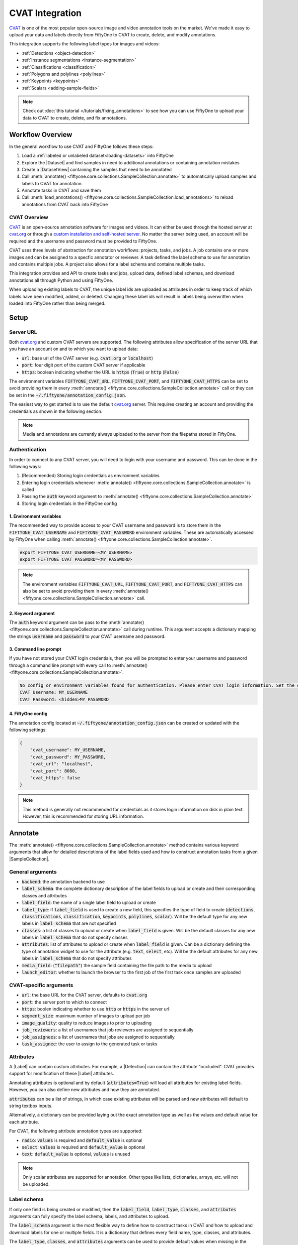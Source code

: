 .. _cvat:

CVAT Integration
================

.. default-role:: code

`CVAT <https://github.com/openvinotoolkit/cvat>`_ is one of the most popular open-source image and video annotation tools on
the market. We've made it easy to upload your data and labels directly from
FiftyOne to CVAT to create, delete, and modify annotations.

This integration supports the following label types for images and videos:

* :ref:`Detections <object-detection>`
* :ref:`Instance segmentations <instance-segmentation>`
* :ref:`Classifications <classification>`
* :ref:`Polygons and polylines <polylines>`
* :ref:`Keypoints <keypoints>`
* :ref:`Scalars <adding-sample-fields>`


.. note::

    Check out :doc:`this tutorial </tutorials/fixing_annotations>` to see how
    you can use FiftyOne to upload your data to CVAT to create, delete, and fix
    annotations.


.. image:: /images/integrations/cvat_example.png
   :alt: cvat-example
   :align: center


Workflow Overview
_________________

In the general workflow to use CVAT and FiftyOne follows these steps:

1) Load a :ref:`labeled or unlabeled dataset<loading-datasets>` into FiftyOne

2) Explore the |Dataset| and find samples in need to additional annotations or 
   containing annotation mistakes

3) Create a |DatasetView| containing the samples that need to be annotated

4) Call :meth:`annotate() <fiftyone.core.collections.SampleCollection.annotate>`
   to automatically upload samples and labels to CVAT for annotation

5) Annotate tasks in CVAT and save them

6) Call
   :meth:`load_annotations() <fiftyone.core.collections.SampleCollection.load_annotations>`
   to reload annotations from CVAT back into FiftyOne


.. code-block:: python
    :linenos:

    import fiftyone as fo
    import fiftyone.zoo as foz

    # Step 1: Load your data into FiftyOne
    dataset = foz.load_zoo_dataset("quickstart")

    # Step 2: Find a subset of data requiring annotation
    from fiftyone import ViewField as F

    results = dataset.evaluate_detections(pred_field="predictions", eval_key="eval")
    high_conf_view = dataset.filter_labels(
        "predictions", 
        (F("confidence") > 0.8) & (F("eval") == "fp"),
    )

    # Step 3: Create a view of samples to annotate
    # Select a sample for annotation for this example
    annot_view = high_conf_view.limit(1)

    # Step 4: Send samples to CVAT
    info = annot_view.annotate(label_field="ground_truth", launch_editor=True)

    # Step 5: In CVAT, annotate samples and save

    # Step 6: Load updated annotations back into FiftyOne
    annot_view.load_annotations(info, delete_tasks=True)



CVAT Overview 
-------------

`CVAT <https://github.com/openvinotoolkit/cvat>`_ is an open-source annotation software for images and videos. 
It can either be used through the hosted server at `cvat.org
<https://cvat.org>`_ or through a 
`custom installation and self-hosted server. <https://openvinotoolkit.github.io/cvat/docs/administration/basics/installation/>`_
No matter the server being used, an account will be required and the username
and password must be provided to FiftyOne.

CVAT uses three levels of abstraction for annotation workflows: projects,
tasks, and jobs. A job contains one or more images and can be assigned to a
specfic annotator or reviewer. A task defined the label schema to use for
annotation and contains multiple jobs. A project also allows for a label schema
and contains multiple tasks.

This integration provides and API to create tasks and jobs, upload data,
defined label schemas, and download annotations all through Python and
using FiftyOne. 

When uploading existing labels to CVAT, the unique label ids are uploaded as
attributes in order to keep track of which labels have been modified, added, or
deleted. Changing these label ids will result in labels being overwritten when
loaded into FiftyOne rather than being merged.


Setup
_____


Server URL
----------

Both `cvat.org <https://cvat.org>`_ and custom CVAT servers are supported. The
following attributes allow specification of the server URL that you have an
account on and to which you want to upload data:

* `url`: base url of the CVAT server (e.g. `cvat.org` or `localhost`)
* `port`: four digit port of the custom CVAT server if applicable
* `https`: boolean indicating whether the URL is `https` (`True`) or `http`
  (`False`)


The environment variables `FIFTYONE_CVAT_URL`, `FIFTYONE_CVAT_PORT`, and
`FIFTYONE_CVAT_HTTPS` can be set to avoid providing them in every 
:meth:`annotate() <fiftyone.core.collections.SampleCollection.annotate>`
call or they can be set in the `~/.fiftyone/annotation_config.json`.


The easiest way to get started is to use the default `cvat.org
<https://cvat.org>`_ server. This requires creating an account and providing
the credentials as shown in the following section. 

.. note::

    Media and annotations are currently always uploaded to the server from the
    filepaths stored in FiftyOne. 

Authentication
--------------

In order to connect to any CVAT server, you will need to login with your username
and password. This can be done in the following ways:

1) (Recommended) Storing login credentials as environment variables

2) Entering login credentials whenever :meth:`annotate() <fiftyone.core.collections.SampleCollection.annotate>`
   is called

3) Passing the `auth` keyword argument to :meth:`annotate() <fiftyone.core.collections.SampleCollection.annotate>`

4) Storing login credentials in the FiftyOne config


1. Environment variables
~~~~~~~~~~~~~~~~~~~~~~~~

The recommended way to provide access to your CVAT username and password is to
store them in the `FIFTYONE_CVAT_USERNAME` and `FIFTYONE_CVAT_PASSWORD`
environment variables. These are automatically accessed by FiftyOne when calling 
:meth:`annotate() <fiftyone.core.collections.SampleCollection.annotate>`.

.. code-block:: shell

    export FIFTYONE_CVAT_USERNAME=<MY_USERNAME>
    export FIFTYONE_CVAT_PASSWORD=<MY_PASSWORD>

.. note::

    The environment variables `FIFTYONE_CVAT_URL`, `FIFTYONE_CVAT_PORT`, and
    `FIFTYONE_CVAT_HTTPS` can also be set to avoid providing them in every 
    :meth:`annotate() <fiftyone.core.collections.SampleCollection.annotate>`
    call.



2. Keyword argument
~~~~~~~~~~~~~~~~~~~

The `auth` keyword argument can be pass to the 
:meth:`annotate() <fiftyone.core.collections.SampleCollection.annotate>` call 
during runtime. This argument accepts a dictionary mapping the strings 
`username` and `password` to your CVAT username and password.

.. code:: python
    :linenos:

    import fiftyone as fo
    import fiftyone.zoo as foz

    dataset = foz.load_zoo_dataset("quickstart")
    view = dataset.take(1)

    auth = {
        "username": MY_USERNAME,
        "password": MY_PASSWORD,
    }

    info = view.annotate(label_field="ground_truth", auth=auth) 

3. Command line prompt
~~~~~~~~~~~~~~~~~~~~~~

If you have not stored your CVAT login credentials, then you will be prompted
to enter your username and password through a command line prompt with every
call to :meth:`annotate() <fiftyone.core.collections.SampleCollection.annotate>`.

.. code:: python
    :linenos:

    info = view.annotate(label_field="ground_truth", launch_editor=True)

    
.. code-block:: text

    No config or environment variables found for authentication. Please enter CVAT login information. Set the environment variables `FIFTYONE_CVAT_USERNAME` and `FIFTYONE_CVAT_PASSWORD` to avoid this in the future.
    CVAT Username: MY_USERNAME
    CVAT Password: <hidden>MY_PASSWORD


4. FiftyOne config
~~~~~~~~~~~~~~~~~~

The annotation config located at `~/.fiftyone/annotation_config.json` can be
created or updated with the following settings:

.. code-block:: text

    {
        "cvat_username": MY_USERNAME,
        "cvat_password": MY_PASSWORD,
        "cvat_url": "localhost",
        "cvat_port": 8080,
        "cvat_https": false
    }

.. note::

    This method is generally not recommended for credentials as it stores login information on disk
    in plain text. However, this is recommended for storing URL information.


.. _cvat-annotate:

Annotate
________

The :meth:`annotate() <fiftyone.core.collections.SampleCollection.annotate>`
method contains various keyword arguments that allow for detailed descriptions of
the label fields used and how to construct annotation tasks from a given
|SampleCollection|.


General arguments
-----------------

* `backend`: the annotation backend to use
* `label_schema`: the complete dictionary description of the label fields to upload or create and their corresponding classes and attributes
* `label_field`: the name of a single label field to upload or create
* `label_type`: if `label_field` is used to create a new field, this specifies the type of field to create (`detections`, `classifications`, `classification`, `keypoints`, `polylines`, `scalar`). Will be the default type for any new labels in `label_schema` that are not specified
* `classes`: a list of classes to upload or create when `label_field` is given. Will be the default classes for any new labels in `label_schema` that do not specify classes
* `attributes`:  list of attributes to upload or create when `label_field` is given. Can be a dictionary defining the type of annotation widget to use for the attribute (e.g. `text`, `select`, etc). Will be the default attributes for any new labels in `label_schema` that do not specify attributes
* `media_field`: (`"filepath"`) the sample field containing the file
  path to the media to upload
* `launch_editor`: whether to launch the browser to the first job of the first task once samples are uploaded


CVAT-specific arguments
-----------------------

* `url`: the base URL for the CVAT server, defaults to `cvat.org`
* `port`: the server port to which to connect
* `https`: boolen indicating whether to use `http` or `https` in the server url
* `segment_size`: maximum number of images to upload per job
* `image_quality`: quality to reduce images to prior to uploading
* `job_reviewers`: a list of usernames that job reviewers are assigned to sequentially
* `job_assignees`: a list of usernames that jobs are assigned to sequentially
* `task_assignee`: the user to assign to the generated task or tasks 



Attributes
----------

A |Label| can contain custom attributes. For example, a |Detection| can contain the
attribute "occluded". 
CVAT provides support for modification of these |Label| attributes. 

Annotating attributes is optional and by default (`attributes=True`) will load all attributes for
existing label fields. However, you can also define new attributes and how they
are annotated.

`attributes` can be a list of strings, in which case existing attributes will
be parsed and new attributes will default to string textbox inputs.

.. code:: python
    :linenos:

    # All attributes will attempt to be parsed from 
    # existing attributes in the label field, 
    # otherwise text boxes with no default values are used
    attributes = [<attr 1 string name>, <attr 2 string name>, ...]


Alternatively, a dictionary can be provided laying out the exact annotation
type as well as the values and default value for each attribute. 

For CVAT, the following attribute annotation types are supported:

* `radio`: `values` is required and `default_value` is optional
* `select`: `values` is required and `default_value` is optional
* `text`: `default_value` is optional, `values` is unused

.. code:: python
    :linenos:

    attributes = {
        "occluded": {
            "type": "radio",
            "values": [True, False],
            "default_value": True,
        },
        "weather": {
            "type": "select",
            "values": ["cloudy", "sunny", "overcast"],
        },
        "caption": {
            "type": "text",
        }
    }

    info = view.annotate(
        label_field="new_field",
        label_type="detections",
        classes=["dog", "cat", "person"],
        attributes=attributes,
    )

.. note:: 

    Only scalar attributes are supported for annotation. Other types like
    lists, dictionaries, arrays, etc. will not be uploaded.


Label schema
------------

If only one field is being created or modified, then the `label_field`,
`label_type`, `classes`, and `attributes` arguments can fully specify the label
schema, labels, and attributes to upload. 

The `label_schema` argument is the most flexible way to define how to construct
tasks in CVAT and how to upload and download labels for one or multiple fields. 
It is a dictionary that defines every field name, type, classes, and attributes.


The `label_type`, `classes`, and `attributes` arguments can be used to provide
default values when missing in the given `label_schema`.

.. code:: python
    :linenos:

    label_schema={
        "new_field": {
            "type": "classifications",
            "classes": ["class1", "class2"],
            "attributes": {
                "attr1": {
                    "type": "select",
                    "values": ["val1", "val2"],
                    "default_value": "val1",
                },
                "attr2": {
                    "type": "radio",
                    "values": [True, False],
                    "default_value": False,
                }
            },
        },
        "existing_field": {
            "classes": ["class3", "class4"],
            "attributes": {
                "attr3": {
                    "type": "text",
                }
            }
        },
    }
    info = view.annotate(label_schema=label_schema)

.. _cvat-load-annotations:

Load Annotations
________________


The :class:`CVATAnnotationInfo <fiftyone.utils.cvat.CVATAnnotationInfo>` object
that is returned from 
:meth:`annotate() <fiftyone.core.collections.SampleCollection.annotate>`
contains all of the information required to reconnect to CVAT and load the
labels for samples that have been uploaded.


Calling 
:meth:`load_annotations() <fiftyone.core.collections.SampleCollection.load_annotations>`
will reconnect to the CVAT server (possibly with the given `auth` keyword
argument), download the relevant information from the task and job ids stored
in the 
:class:`CVATAnnotationInfo <fiftyone.utils.cvat.CVATAnnotationInfo>`, parse the
downloaded annotations into FiftyOne |Label| objects, and merge these objects
back into the |SampleCollection|.


.. code:: python
    :linenos:

    view.load_annotations(info)


Examples
________

Modify existing label field
---------------------------

One of the primary use cases for this integration with CVAT is to fix the
annotation mistakes found in datasets through FiftyOne. When the `label_field`
argument is an existing field, then all |Label| objects from that field
and their attributes are uploaded for annotation.

.. code:: python
    :linenos:

    import fiftyone as fo
    import fiftyone.zoo as foz
    
    dataset = foz.load_zoo_dataset("quickstart")
    view = dataset.take(1)

    info = view.annotate(label_field="ground_truth", launch_editor=True)

    # Modify/Add/Delete bounding boxes and their attributes

    view.load_annotations(info, delete_tasks=True)

.. image:: /images/integrations/cvat_example.png
   :alt: cvat-example
   :align: center

The above code snippet will only load existing classes and attributes. The
`classes` and `attributes` arguments can be used to annotate new classes and
attributes.

.. code:: python
    :linenos:

    import fiftyone as fo
    import fiftyone.zoo as foz

    dataset = foz.load_zoo_dataset("quickstart")
    view = dataset.take(1)

    # List of existing or new classes to annotate
    classes = ["person", "dog", "cat", "helicopter"]

    # Load existing information for "iscrowd" attribute
    # Create new "attr2" attribute
    attributes = {
        "iscrowd": {},
        "attr2": {
            "type": "select",
            "values": ["val1", "val2"],
        }
    }

    info = view.annotate(
        label_field="ground_truth",
        classes=classes,
        attributes=attributes,
        launch_editor=True,
    )

    # Modify/Add/Delete bounding boxes and their attributes

    view.load_annotations(info, delete_tasks=True)

.. image:: /images/integrations/cvat_new_class.png
   :alt: cvat-new-class
   :align: center

.. note::

    When uploading existing labels to CVAT, the unique label ids are uploaded as
    attributes in order to keep track of which labels have been modified, added, or
    deleted. Changing these label ids will result in labels being overwritten when
    loaded into FiftyOne rather than being merged.


Create new label fields
-----------------------

In order to annotate a new label field, a label schema needs to be provided or
be able to be constructed from the given `label_type` and `classes`.

.. code:: python
    :linenos:

    import fiftyone as fo
    import fiftyone.zoo as foz
    
    dataset = foz.load_zoo_dataset("quickstart")
    view = dataset.take(1)

    info = view.annotate(
        label_field="new_classifications",
        label_type="classifications",
        classes=["dog", "cat", "person"],
        launch_editor=True,
    )

    # Create Tag annotations in CVAT

    view.load_annotations(info, delete_tasks=True)


Alternatively, the `label_schema` can be used to define the same new label
field.


.. code:: python
    :linenos:

    import fiftyone as fo
    import fiftyone.zoo as foz
    
    dataset = foz.load_zoo_dataset("quickstart")
    view = dataset.take(1)

    label_schema = {
        "new_classifications": {
            "type": "classifications",
            "classes": ["dog", "cat", "person"],
        }
    }

    info = view.annotate(label_schema=label_schema, launch_editor=True)

    # Create Tag annotations in CVAT

    view.load_annotations(info, delete_tasks=True)

.. image:: /images/integrations/cvat_tag.png
   :alt: cvat-tag
   :align: center

Annotate multiple fields
------------------------

The `label_schema` argument allows for multiple fields to be annotated at the
same time. Every field will be uploaded as a separate task since every CVAT
task only supports a single schema. Each CVAT task will be named
`FiftyOne_annotation_<LABEL-FIELD>`. 

.. code:: python
    :linenos:

    import fiftyone as fo
    import fiftyone.zoo as foz
    
    dataset = foz.load_zoo_dataset("quickstart")
    view = dataset.take(1)

    label_schema = {
        "ground_truth": {},
        "new_keypoints": {
            "type": "keypoints",
            "classes": ["person", "cat", "dog", "food"],
            "attributes": {
                "occluded": {
                    "type": "select",
                    "values": [True, False],
                }
            }
        }
    }

    info = view.annotate(label_schema=label_schema, launch_editor=True)

    # Automatically open the "ground_truth" task and modify detections

    # Navigate to tasks and open the "FiftyOne_annotation_new_keypoints" task
    # to add keypoint annotations 

    view.load_annotations(info, delete_tasks=True)

.. image:: /images/integrations/cvat_multiple_fields.png
   :alt: cvat-multiple-fields
   :align: center



Unexpected annotations
----------------------

When annotating labels, the label fields and types must be provided. However,
there is always the option to use CVAT to annotate types that are different
than the expected label types.

For example, say you upload a `ground_truth` |Detections| field to CVAT. In
CVAT, you then add tags and polylines. Then when calling 
:meth:`load_annotations() <fiftyone.core.collections.SampleCollection.load_annotations>`,
These tags and polylines are found and a command line prompt appears asking for
names for these unexpected new fields.

.. code:: python
    :linenos:

    import fiftyone as fo
    import fiftyone.zoo as foz
    
    dataset = foz.load_zoo_dataset("quickstart")
    view = dataset.take(1)

    info = view.annotate(label_field="ground_truth", launch_editor=True)

    # Add polyline annotations in CVAT

    view.load_annotations(info, delete_tasks=True)

.. image:: /images/integrations/cvat_polyline.png
   :alt: cvat-polyline
   :align: center

.. code:: text

    Labels of type 'polylines' found when loading annotations for field 'ground_truth'.
    Please enter a name for the field in which to store these addtional annotations: new_polylines


.. code:: python
    :linenos:

    print(view)

.. code:: text

    Dataset:     quickstart
    Media type:  image
    Num samples: 1
    Tags:        ['validation']
    Sample fields:
        id:            fiftyone.core.fields.ObjectIdField
        filepath:      fiftyone.core.fields.StringField
        tags:          fiftyone.core.fields.ListField(fiftyone.core.fields.StringField)
        metadata:      fiftyone.core.fields.EmbeddedDocumentField(fiftyone.core.metadata.Metadata)
        ground_truth:  fiftyone.core.fields.EmbeddedDocumentField(fiftyone.core.labels.Detections)
        uniqueness:    fiftyone.core.fields.FloatField
        predictions:   fiftyone.core.fields.EmbeddedDocumentField(fiftyone.core.labels.Detections)
        new_polylines: fiftyone.core.fields.EmbeddedDocumentField(fiftyone.core.labels.Polylines)
    View stages:
        1. Take(size=1, seed=None)



Assign users
------------

Lists of usernames can be provided to assign tasks, jobs, and reviewers. The
`task_assignee`, `job_reviewers`, and `job_assignees` arguments can be used to
provide a username (for `task_assignee`) or list of usernames that are sequentially assigned to created tasks and
jobs. The `segment_size` argument is used to define the maximum number of images that
can be uploaded per job. 

If the number of usernames provided is less than the number of tasks or jobs,
the last username will be assigned multiple times. If there are more usernames
than tasks or jobs, the excess usernames are unassigned.

.. code:: python
    :linenos:

    import fiftyone as fo
    import fiftyone.zoo as foz
    
    dataset = foz.load_zoo_dataset("quickstart")
    view = dataset.take(5)

    task_assignee = "username1"
    job_assignees = ["username2", "username3"]
    job_reviewers = ["username4", "username5", "username6", "username7"]

    # Load "ground_truth" field into one task
    # Create another task for "keypoints" field
    label_schema = {
        "ground_truth": {},
        "keypoints": {
            "type": "keypoints",
            "classes": ["person"],
        }
    }

    info = view.annotate(
        label_schema=label_schema,
        task_assignee=task_assignee,
        job_assignees=job_assignees,
        job_reviewers=job_reviewers,
        segment_size=2,
        launch_editor=True,
    )


Scalar labels
-------------

FiftyOne |Label| fields are the primary way to store information in a
|Dataset|. However, FiftyOne also provides the ability to store scalar
information on samples. This information can be annotated in CVAT similarly to
how classifications are handled. 

Float, int, string, and boolean scalar types are supported. The `label_field`
argument is used just like for |Label| fields, but the `classes` argument is
now optional and the `attributes` argument is unused. 

If `classes` are provided, then the CVAT tag will allow you to select from this
list. If `classes` is `None`, then the CVAT tag will show the `label_field`
name and you must enter the value of the scalar in the `value` attribute of the
tag in CVAT.


.. code:: python
    :linenos:

    import fiftyone as fo
    import fiftyone.zoo as foz
    
    dataset = foz.load_zoo_dataset("quickstart")
    view = dataset.take(1)

    # Create two scalar fields
    # One with classes and one without
    label_schema = {
        "scalar1": {
            "type": "scalar",
        },
        "scalar2": {
            "type": "scalar",
            "classes": ["class1", "class2", "class3"],
        }
    }

    info = view.annotate(
        label_schema=label_schema,
        launch_editor=True,
    )

.. image:: /images/integrations/cvat_scalar.png
   :alt: cvat-scalar
   :align: center


Upload alternate media
----------------------

In some cases, the media that is uploaded for annotation may differ from what
is stored in the dataset. For example, a private dataset composed of images of public
spaces may need to anonymize faces and license plates be before uploading
samples to an annotation service.

The easiest way to approach this is to store the alternate media files on disk
and create a new field for every |Sample| in the |Dataset| storing the filepath to
the alternate media. When annotating the samples, provide this new field to the
`media_field` argument.

For example, say we want to upload blurred images to CVAT:

.. code:: python
    :linenos:

    import fiftyone as fo
    import fiftyone.zoo as foz
    import cv2
    import os

    def create_alternate_media(sample, directory):
        filepath = sample.filepath
        filename = os.path.basename(filepath)
        alt_filepath = os.path.join(directory, filename)

        img = cv2.imread(filepath)
        processed_img = cv2.blur(img, (20,20))
        cv2.imwrite(alt_filepath, processed_img)

        sample["alt_filepath"] = alt_filepath
        sample.save()


    dataset = foz.load_zoo_dataset("quickstart")
    view = dataset.take(1)

    alt_dir = "/tmp/alternate_media_example"
    if not os.path.exists(alt_dir):
        os.makedirs(alt_dir)

    for sample in view:
        create_alternate_media(sample, alt_dir)

    info = view.annotate(
        label_field="ground_truth",
        media_field="alt_filepath",
        launch_editor=True,
    )

    # Annotate in CVAT

    view.load_annotations(info, delete_tasks=True)

.. image:: /images/integrations/cvat_alt_media.png
   :alt: cvat-alt-media
   :align: center

    

Videos
______

While CVAT supports video annotation, it only allows for a single video per
task. For video samples, every video will be uploaded to a separate task.

CVAT does not provided a straightforward way to annotate video-level
labels like |Classifications|. It is recommended to use FiftyOne |tags| for
|Sample|-level classifications on a video |Dataset|.

|Frame|-level labels can be annotated in CVAT through this integration. Label
fields for |Frame|-level labels must be prepended by `"frames."`.

All CVAT label types except `tags` provide an option to annotate a `track`.
This is useful for videos in order to annotate objects from one frame to
another with the same object id. This is passed to and from FiftyOne through
the `index` field of a given |Label| indicating the object id.

.. code:: python
    :linenos:

    import fiftyone as fo
    import fiftyone.zoo as foz
    
    dataset = foz.load_zoo_dataset("quickstart-video")
    view = dataset.take(1)

    info = view.annotate(
        label_field="frames.detections",
        launch_editor=True,
    )

    # Annotate in CVAT

    view.load_annotations(info, delete_tasks=True)


.. image:: /images/integrations/cvat_video.png
   :alt: cvat-video
   :align: center


Additional CVAT utilities
_________________________

The :class:`CVATAnnotationInfo <fiftyone.utils.cvat.CVATAnnotationInfo>` object
that is returned from 
:meth:`annotate() <fiftyone.core.collections.SampleCollection.annotate>`
is able to connect to the specified CVAT server even outside of the commands
shown above.

Calling
:meth:`CVATAnnotationInfo.connect_to_api() <fiftyone.utils.cvat.CVATAnnotationInfo.connect_to_api>`
will return a :class:`CVATAnnotationAPI <fiftyone.utils.cvat.CVATAnnotationAPI>`
object that serves as a wrapper around the CVAT REST API and contains potentially
useful functions for power users.

.. code:: python
    :linenos:

    import fiftyone as fo
    import fiftyone.zoo as foz
    
    dataset = foz.load_zoo_dataset("quickstart")
    view = dataset.take(1)

    info = view.annotate(label_field = "ground_truth")

    api = info.connect_to_api()

    # Launch CVAT in your browser
    print(api.base_url)
    api.launch_editor(api.base_url)

    # Get the data of all tasks currently on the CVAT server
    response = api.get(api.tasks_url)
    response_json = response.json()


View annotation status
----------------------

The :class:`CVATAnnotationInfo <fiftyone.utils.cvat.CVATAnnotationInfo>` object
also has a :meth:`print_status() <fiftyone.utils.cvat.CVATAnnotationInfo.print_status>`
method that will connect to CVAT and gather information regarding the current
status of the tasks and jobs created for that annotation run.


.. code:: python
    :linenos:

    import fiftyone as fo
    import fiftyone.zoo as foz
    
    dataset = foz.load_zoo_dataset("quickstart")
    view = dataset.take(3)

    info = view.annotate(
        label_field = "ground_truth",
        task_assignee = "user1",
        job_assignees = ["user1"],
        job_reviewers = ["user2", "user3"],
        segment_size = 2,
    )

    info.print_status(return_status=False)

.. code-block:: text

    Status for label field 'ground_truth':
    
            Task 'FiftyOne_annotation_ground_truth' with ID '331':
                    Status: annotation
                    Assignee: user1
                    Last updated: 2021-08-11T15:09:02.680181Z
                    URL: http://localhost:8080/tasks/331
    
                    Job ID '369':
                            Status: annotation
                            Assignee: user1
                            Reviewer: user2
    
                    Job ID '370':
                            Status: annotation
                            Assignee: user1
                            Reviewer: user3 


Alternatively, setting `return_status` to `True` will return this information
in a dictionary instead of printing it.

Delete tasks
------------

The 
:meth:`delete_task() <fiftyone.utils.cvat.CVATAnnotationAPI.delete_task>`
method of the 
:class:`CVATAnnotationAPI <fiftyone.utils.cvat.CVATAnnotationAPI>`
lets you delete tasks by providing a task id.

.. code:: python
    :linenos:

    import fiftyone as fo
    import fiftyone.zoo as foz
    
    dataset = foz.load_zoo_dataset("quickstart")
    view = dataset.take(1)

    info = view.annotate(label_field = "ground_truth")

    print(info.task_ids)

    # [372]

    api = info.connect_to_api()

    api.delete_task(372)
